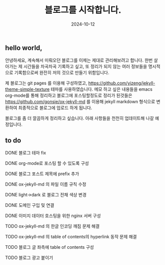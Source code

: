 #+TITLE: 블로그를 시작합니다.
#+LAYOUT: post
#+jekyll_tags: blog
#+jekyll_categories: Lifestyle
#+DATE: 2024-10-12

** hello world,
 안녕하세요, 계속해서 미뤄오던 블로그를 이제는 제대로 관리해보려고 합니다. 한번 살아가는 제 시간들을 차곡차곡 기록하고 싶고, 또 정리가 되지 않는 여러 정보들을 명시적으로 기록함으로써 완전히 저의 것으로 만들기 위함입니다.

 제 블로그는 git pages 를 이용해 구성하였고, https://github.com/yizeng/jekyll-theme-simple-texture 테마를 사용하였습니다. 메모 하고 싶은 내용들을 emacs org-mode를 통해 정리하고 블로그에 포스팅할정도로 정리가 된것들은 https://github.com/gonsie/ox-jekyll-md 를 이용해 jekyll markdown 형식으로 변환하여 최종적으로 블로그에 업로드 하게 됩니다.

 블로그를 좀 더 깔끔하게 정리하고 싶습니다. 아래 사항들을 천천히 업데이트해 나갈 예정입니다.
** to do
**** DONE 블로그 테마 fix
**** DONE org-mode로 포스팅 할 수 있도록 구성
**** DONE 블로그 포스트 제목에 prefix 추가 
**** DONE ox-jekyll-md 의 파일 이름 규칙 수정
**** DONE light->dark 로 블로그 전채 색상 변경
**** DONE 도메인 구입 및 연결
**** DONE 이미지 데이터 호스팅을 위한 nginx 서버 구성
**** TODO ox-jekyll-md 의 한글 인코딩 깨짐 문제 해결 
**** TODO ox-jekyll-md 의 table of contents의 hyperlink 동작 문제 해결
**** TODO 블로그 글 좌측에 table of contents 구성
**** TODO 블로그 광고 붙이기
